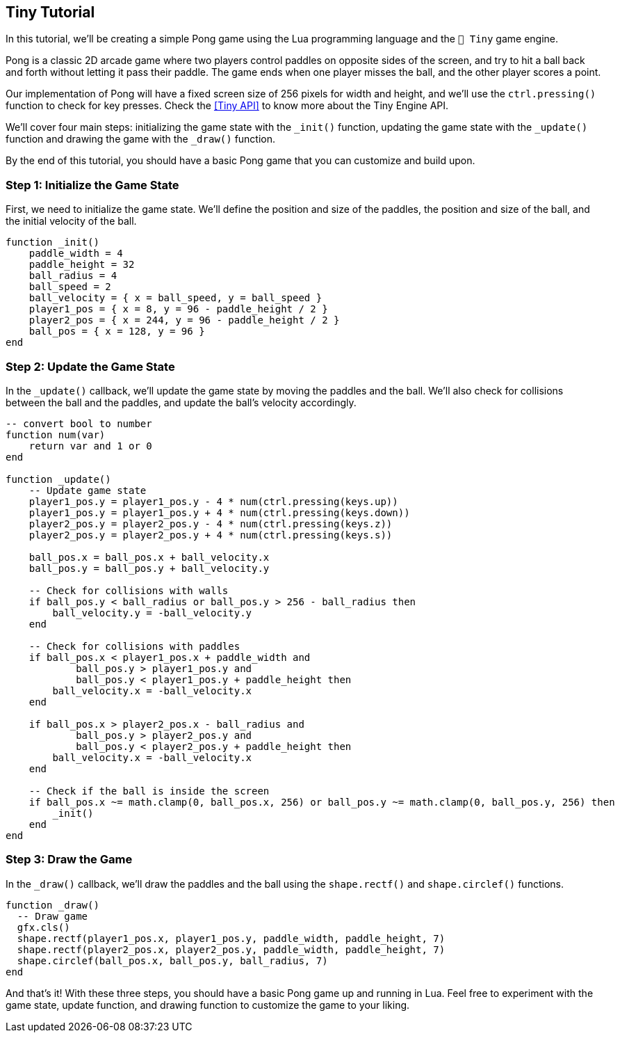 == Tiny Tutorial

In this tutorial, we'll be creating a simple Pong game using the Lua programming language and the `🧸 Tiny` game engine.

Pong is a classic 2D arcade game where two players control paddles on opposite sides of the screen, and try to hit a ball back and forth without letting it pass their paddle. The game ends when one player misses the ball, and the other player scores a point.

Our implementation of Pong will have a fixed screen size of 256 pixels for width and height, and we'll use the `ctrl.pressing()` function to check for key presses. Check the <<Tiny API>> to know more about the Tiny Engine API.

We'll cover four main steps: initializing the game state with the `_init()` function, updating the game state with the `_update()` function and drawing the game with the `_draw()` function.

By the end of this tutorial, you should have a basic Pong game that you can customize and build upon.

=== Step 1: Initialize the Game State
First, we need to initialize the game state. We'll define the position and size of the paddles, the position and size of the ball, and the initial velocity of the ball.

```lua
function _init()
    paddle_width = 4
    paddle_height = 32
    ball_radius = 4
    ball_speed = 2
    ball_velocity = { x = ball_speed, y = ball_speed }
    player1_pos = { x = 8, y = 96 - paddle_height / 2 }
    player2_pos = { x = 244, y = 96 - paddle_height / 2 }
    ball_pos = { x = 128, y = 96 }
end
```

=== Step 2: Update the Game State
In the `_update()` callback, we'll update the game state by moving the paddles and the ball. We'll also check for collisions between the ball and the paddles, and update the ball's velocity accordingly.

```lua
-- convert bool to number
function num(var)
    return var and 1 or 0
end

function _update()
    -- Update game state
    player1_pos.y = player1_pos.y - 4 * num(ctrl.pressing(keys.up))
    player1_pos.y = player1_pos.y + 4 * num(ctrl.pressing(keys.down))
    player2_pos.y = player2_pos.y - 4 * num(ctrl.pressing(keys.z))
    player2_pos.y = player2_pos.y + 4 * num(ctrl.pressing(keys.s))

    ball_pos.x = ball_pos.x + ball_velocity.x
    ball_pos.y = ball_pos.y + ball_velocity.y

    -- Check for collisions with walls
    if ball_pos.y < ball_radius or ball_pos.y > 256 - ball_radius then
        ball_velocity.y = -ball_velocity.y
    end

    -- Check for collisions with paddles
    if ball_pos.x < player1_pos.x + paddle_width and
            ball_pos.y > player1_pos.y and
            ball_pos.y < player1_pos.y + paddle_height then
        ball_velocity.x = -ball_velocity.x
    end

    if ball_pos.x > player2_pos.x - ball_radius and
            ball_pos.y > player2_pos.y and
            ball_pos.y < player2_pos.y + paddle_height then
        ball_velocity.x = -ball_velocity.x
    end

    -- Check if the ball is inside the screen
    if ball_pos.x ~= math.clamp(0, ball_pos.x, 256) or ball_pos.y ~= math.clamp(0, ball_pos.y, 256) then
        _init()
    end
end
```

=== Step 3: Draw the Game
In the `_draw()` callback, we'll draw the paddles and the ball using the `shape.rectf()` and `shape.circlef()` functions.

```lua
function _draw()
  -- Draw game
  gfx.cls()
  shape.rectf(player1_pos.x, player1_pos.y, paddle_width, paddle_height, 7)
  shape.rectf(player2_pos.x, player2_pos.y, paddle_width, paddle_height, 7)
  shape.circlef(ball_pos.x, ball_pos.y, ball_radius, 7)
end
```

And that's it! With these three steps, you should have a basic Pong game up and running in Lua. Feel free to experiment with the game state, update function, and drawing function to customize the game to your liking.

++++
<tiny-editor style="display: none;">
function _init()
    paddle_width = 4
    paddle_height = 32
    ball_radius = 4
    ball_speed = 2
    ball_velocity = { x = ball_speed, y = ball_speed }
    player1_pos = { x = 8, y = 96 - paddle_height / 2 }
    player2_pos = { x = 244, y = 96 - paddle_height / 2 }
    ball_pos = { x = 128, y = 96 }
end

-- convert bool to number
function num(var)
    return var and 1 or 0
end

function _update()
    -- Update game state
    player1_pos.y = player1_pos.y - 4 * num(ctrl.pressing(keys.up))
    player1_pos.y = player1_pos.y + 4 * num(ctrl.pressing(keys.down))
    player2_pos.y = player2_pos.y - 4 * num(ctrl.pressing(keys.z))
    player2_pos.y = player2_pos.y + 4 * num(ctrl.pressing(keys.s))

    ball_pos.x = ball_pos.x + ball_velocity.x
    ball_pos.y = ball_pos.y + ball_velocity.y

    -- Check for collisions with walls
    if ball_pos.y < ball_radius or ball_pos.y > 256 - ball_radius then
        ball_velocity.y = -ball_velocity.y
    end

    -- Check for collisions with paddles
    if ball_pos.x < player1_pos.x + paddle_width and
            ball_pos.y > player1_pos.y and
            ball_pos.y < player1_pos.y + paddle_height then
        ball_velocity.x = -ball_velocity.x
    end

    if ball_pos.x > player2_pos.x - ball_radius and
            ball_pos.y > player2_pos.y and
            ball_pos.y < player2_pos.y + paddle_height then
        ball_velocity.x = -ball_velocity.x
    end

    -- Check if the ball is inside the screen
    if ball_pos.x ~= math.clamp(0, ball_pos.x, 256) or ball_pos.y ~= math.clamp(0, ball_pos.y, 256) then
        _init()
    end
end

function _draw()
    -- Draw game
    gfx.cls()
    shape.rectf(player1_pos.x, player1_pos.y, paddle_width, paddle_height, 7)
    shape.rectf(player2_pos.x, player2_pos.y, paddle_width, paddle_height, 7)
    shape.circlef(ball_pos.x, ball_pos.y, ball_radius, 7)
end
</tiny-editor>
++++
